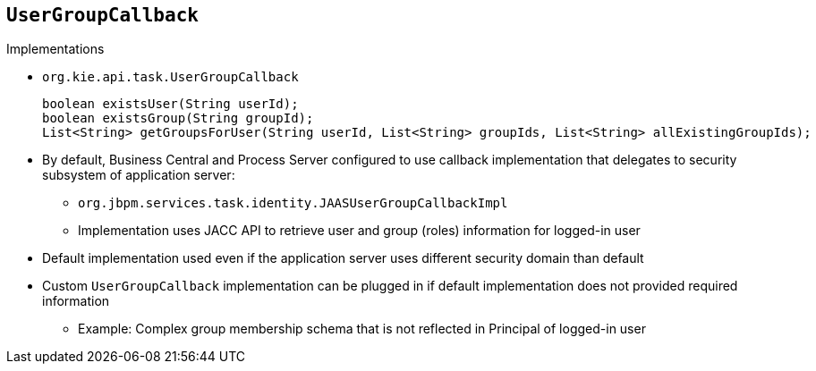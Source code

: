 :scrollbar:
:data-uri:
:noaudio:

== `UserGroupCallback` 

.Implementations

* `org.kie.api.task.UserGroupCallback`
+
[source,java]
----
boolean existsUser(String userId);
boolean existsGroup(String groupId);
List<String> getGroupsForUser(String userId, List<String> groupIds, List<String> allExistingGroupIds);
----

* By default, Business Central and Process Server configured to use callback implementation that delegates to security subsystem of application server:
** `org.jbpm.services.task.identity.JAASUserGroupCallbackImpl`
** Implementation uses JACC API to retrieve user and group (roles) information for logged-in user
* Default implementation used even if the application server uses different security domain than default
* Custom `UserGroupCallback` implementation can be plugged in if default implementation does not provided required information
** Example: Complex group membership schema that is not reflected in Principal of logged-in user

 
